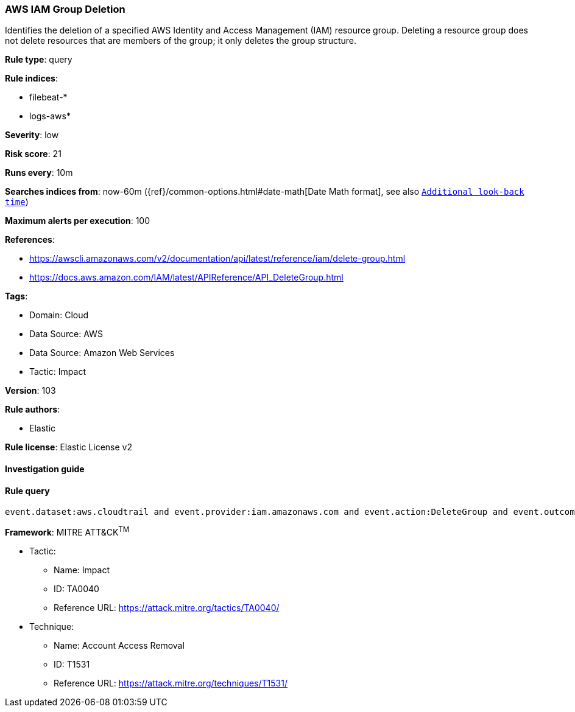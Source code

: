 [[prebuilt-rule-8-6-7-aws-iam-group-deletion]]
=== AWS IAM Group Deletion

Identifies the deletion of a specified AWS Identity and Access Management (IAM) resource group. Deleting a resource group does not delete resources that are members of the group; it only deletes the group structure.

*Rule type*: query

*Rule indices*: 

* filebeat-*
* logs-aws*

*Severity*: low

*Risk score*: 21

*Runs every*: 10m

*Searches indices from*: now-60m ({ref}/common-options.html#date-math[Date Math format], see also <<rule-schedule, `Additional look-back time`>>)

*Maximum alerts per execution*: 100

*References*: 

* https://awscli.amazonaws.com/v2/documentation/api/latest/reference/iam/delete-group.html
* https://docs.aws.amazon.com/IAM/latest/APIReference/API_DeleteGroup.html

*Tags*: 

* Domain: Cloud
* Data Source: AWS
* Data Source: Amazon Web Services
* Tactic: Impact

*Version*: 103

*Rule authors*: 

* Elastic

*Rule license*: Elastic License v2


==== Investigation guide


[source, markdown]
----------------------------------

----------------------------------

==== Rule query


[source, js]
----------------------------------
event.dataset:aws.cloudtrail and event.provider:iam.amazonaws.com and event.action:DeleteGroup and event.outcome:success

----------------------------------

*Framework*: MITRE ATT&CK^TM^

* Tactic:
** Name: Impact
** ID: TA0040
** Reference URL: https://attack.mitre.org/tactics/TA0040/
* Technique:
** Name: Account Access Removal
** ID: T1531
** Reference URL: https://attack.mitre.org/techniques/T1531/
